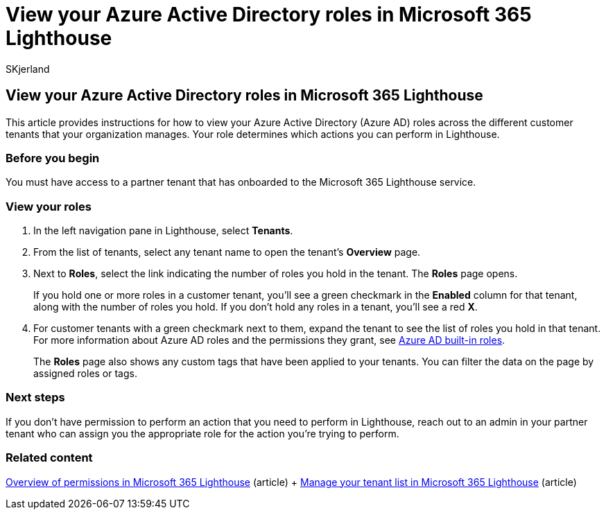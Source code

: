 = View your Azure Active Directory roles in Microsoft 365 Lighthouse
:audience: Admin
:author: SKjerland
:description: For Managed Service Provider (MSP) technicians using Microsoft 365 Lighthouse, learn how to view your Azure Active Directory (Azure AD) roles across the different customer tenants that your organization manages.
:f1.keywords: NOCSH
:manager: scotv
:ms-reviewer: magarlan, chrigreen
:ms.author: sharik
:ms.collection: ["M365-subscription-management", "Adm_O365"]
:ms.custom: ["AdminSurgePortfolib", "M365-Lighthouse"]
:ms.localizationpriority: medium
:ms.service: microsoft-365-lighthouse
:ms.topic: article
:search.appverid: MET150

== View your Azure Active Directory roles in Microsoft 365 Lighthouse

This article provides instructions for how to view your Azure Active Directory (Azure AD) roles across the different customer tenants that your organization manages.
Your role determines which actions you can perform in Lighthouse.

=== Before you begin

You must have access to a partner tenant that has onboarded to the Microsoft 365 Lighthouse service.

=== View your roles

. In the left navigation pane in Lighthouse, select *Tenants*.
. From the list of tenants, select any tenant name to open the tenant's *Overview* page.
. Next to *Roles*, select the link indicating the number of roles you hold in the tenant.
The *Roles* page opens.
+
If you hold one or more roles in a customer tenant, you'll see a green checkmark in the *Enabled* column for that tenant, along with the number of roles you hold.
If you don't hold any roles in a tenant, you'll see a red *X*.

. For customer tenants with a green checkmark next to them, expand the tenant to see the list of roles you hold in that tenant.
For more information about Azure AD roles and the permissions they grant, see link:/azure/active-directory/roles/permissions-reference[Azure AD built-in roles].
+
The *Roles* page also shows any custom tags that have been applied to your tenants.
You can filter the data on the page by assigned roles or tags.

=== Next steps

If you don't have permission to perform an action that you need to perform in Lighthouse, reach out to an admin in your partner tenant who can assign you the appropriate role for the action you're trying to perform.

=== Related content

xref:m365-lighthouse-overview-of-permissions.adoc[Overview of permissions in Microsoft 365 Lighthouse] (article) + xref:m365-lighthouse-manage-tenant-list.adoc[Manage your tenant list in Microsoft 365 Lighthouse] (article)
